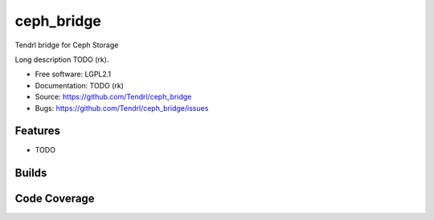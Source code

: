 ===============================
ceph_bridge
===============================

Tendrl bridge for Ceph Storage

Long description TODO (rk).

* Free software: LGPL2.1
* Documentation: TODO (rk)
* Source: https://github.com/Tendrl/ceph_bridge
* Bugs: https://github.com/Tendrl/ceph_bridge/issues

Features
--------

* TODO

Builds
------

.. image:: https://travis-ci.org/Tendrl/ceph_bridge.svg?branch=master
    :target: https://travis-ci.org/Tendrl/ceph_bridge

Code Coverage
-------------

.. image:: https://coveralls.io/repos/github/Tendrl/ceph_bridge/badge.svg?branch=master
    :target: https://coveralls.io/github/Tendrl/ceph_bridge?branch=master

